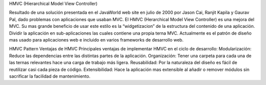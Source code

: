 HMVC (Hierarchical Model View Controller)

Resultado de una solución presentada en el JavaWorld web site en julio de 2000 por Jason Cai, Ranjit Kapila y Gaurav Pal, dado problemas con aplicaciones que usaban MVC.
El HMVC (Herarchical Model View Controller) es una mejora
del MVC. Su mas grande beneficio de usar este estilo es la “widgetizacion” de la estructura del contenido de una aplicación. Dividir la aplicación en sub-aplicaciones las
cuales contiene una propia terna MVC.
Actualmente es el patrón de diseño mas usado para aplicaciones web e incluido en varios frameworks de desarrollo web.

HMVC Pattern
Ventajas de HMVC
Principales ventajas de implementar HMVC en el ciclo de desarrollo:
Modularización: Reduce las dependencias entre las distintas partes de la aplicación.
Organización: Tener una carpeta para cada una de las ternas relevantes hace una carga de trabajo más ligera.
Reusabilidad: Por la naturaleza del diseño es fácil de reutilizar casi cada pieza de código.
Extensibilidad: Hace la aplicación mas extensible al añadir o remover módulos sin sacrificar la facilidad de mantenimiento.